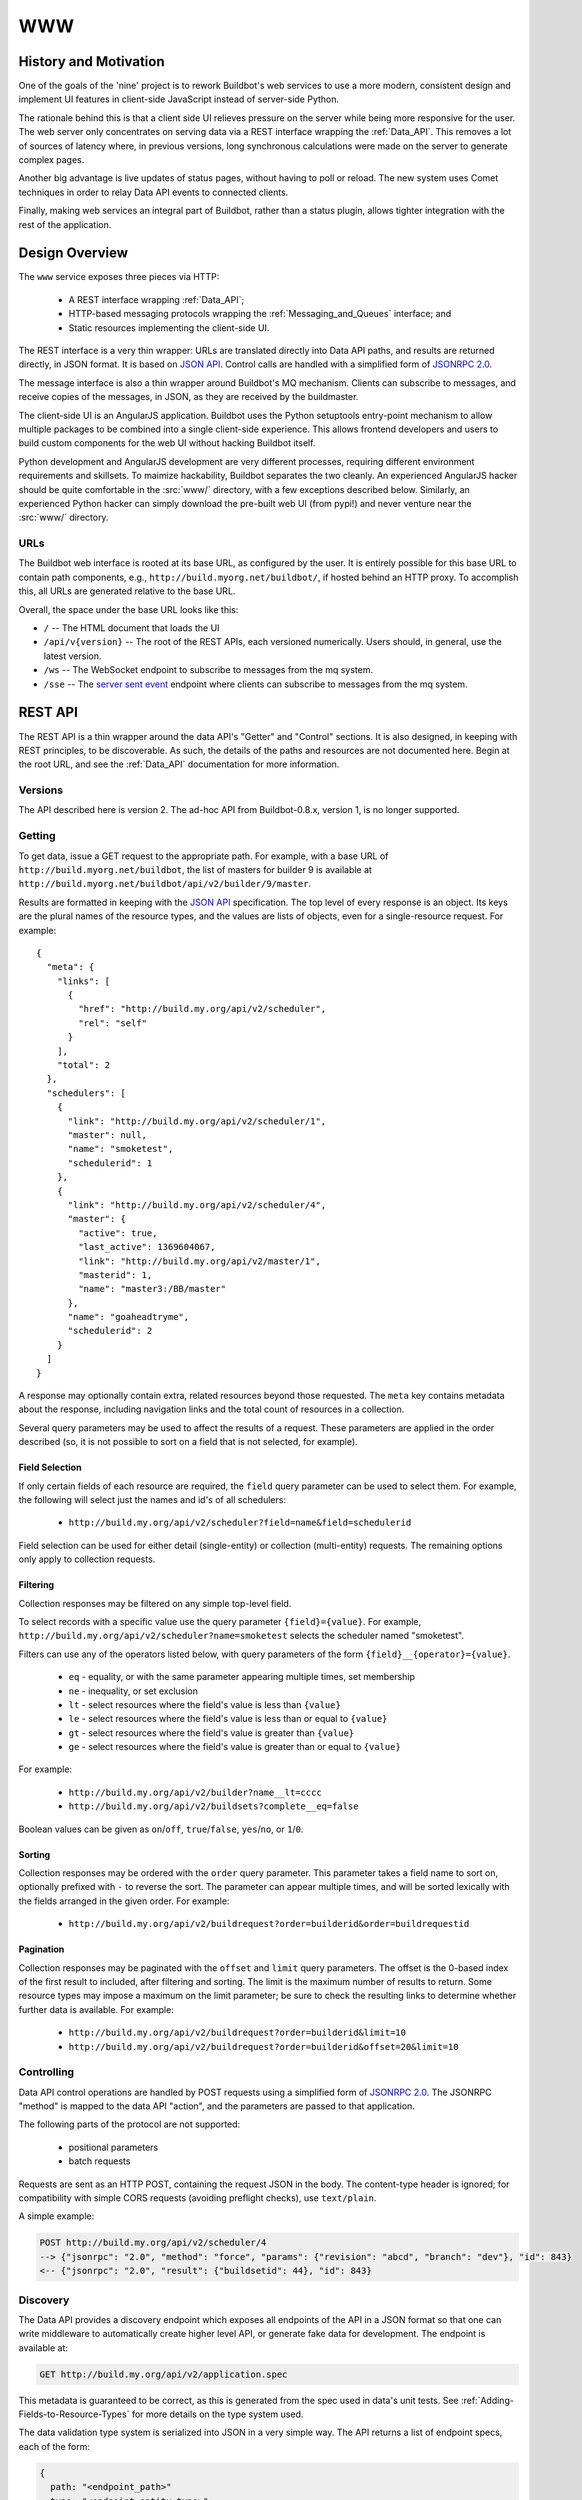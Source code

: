 .. _WWW:

WWW
===

History and Motivation
----------------------

One of the goals of the 'nine' project is to rework Buildbot's web services to use a more modern, consistent design and implement UI features in client-side JavaScript instead of server-side Python.

The rationale behind this is that a client side UI relieves pressure on the server while being more responsive for the user.
The web server only concentrates on serving data via a REST interface wrapping the :ref:`Data_API`.
This removes a lot of sources of latency where, in previous versions, long synchronous calculations were made on the server to generate complex pages.

Another big advantage is live updates of status pages, without having to poll or reload.
The new system uses Comet techniques in order to relay Data API events to connected clients.

Finally, making web services an integral part of Buildbot, rather than a status plugin, allows tighter integration with the rest of the application.

Design Overview
---------------

The ``www`` service exposes three pieces via HTTP:

 * A REST interface wrapping :ref:`Data_API`;
 * HTTP-based messaging protocols wrapping the :ref:`Messaging_and_Queues` interface; and
 * Static resources implementing the client-side UI.

The REST interface is a very thin wrapper: URLs are translated directly into Data API paths, and results are returned directly, in JSON format.
It is based on `JSON API <http://jsonapi.org/>`_.
Control calls are handled with a simplified form of `JSONRPC 2.0 <http://www.jsonrpc.org/specification>`_.

The message interface is also a thin wrapper around Buildbot's MQ mechanism.
Clients can subscribe to messages, and receive copies of the messages, in JSON, as they are received by the buildmaster.

The client-side UI is an AngularJS application.
Buildbot uses the Python setuptools entry-point mechanism to allow multiple packages to be combined into a single client-side experience.
This allows frontend developers and users to build custom components for the web UI without hacking Buildbot itself.

Python development and AngularJS development are very different processes, requiring different environment requirements and skillsets.
To maimize hackability, Buildbot separates the two cleanly.
An experienced AngularJS hacker should be quite comfortable in the :src:`www/` directory, with a few exceptions described below.
Similarly, an experienced Python hacker can simply download the pre-built web UI (from pypi!) and never venture near the :src:`www/` directory.

URLs
~~~~

The Buildbot web interface is rooted at its base URL, as configured by the user.
It is entirely possible for this base URL to contain path components, e.g., ``http://build.myorg.net/buildbot/``, if hosted behind an HTTP proxy.
To accomplish this, all URLs are generated relative to the base URL.

Overall, the space under the base URL looks like this:

* ``/`` -- The HTML document that loads the UI
* ``/api/v{version}`` -- The root of the REST APIs, each versioned numerically.
  Users should, in general, use the latest version.
* ``/ws`` -- The WebSocket endpoint to subscribe to messages from the mq system.
* ``/sse`` -- The `server sent event <http://en.wikipedia.org/wiki/Server-sent_events>`_ endpoint where clients can subscribe to messages from the mq system.

REST API
--------

The REST API is a thin wrapper around the data API's "Getter" and "Control" sections.
It is also designed, in keeping with REST principles, to be discoverable.
As such, the details of the paths and resources are not documented here.
Begin at the root URL, and see the :ref:`Data_API` documentation for more information.

Versions
~~~~~~~~

The API described here is version 2.
The ad-hoc API from Buildbot-0.8.x, version 1, is no longer supported.

Getting
~~~~~~~

To get data, issue a GET request to the appropriate path.
For example, with a base URL of ``http://build.myorg.net/buildbot``, the list of masters for builder 9 is available at ``http://build.myorg.net/buildbot/api/v2/builder/9/master``.

Results are formatted in keeping with the `JSON API <http://jsonapi.org/>`_ specification.
The top level of every response is an object.
Its keys are the plural names of the resource types, and the values are lists of objects, even for a single-resource request.
For example::

    {
      "meta": {
        "links": [
          {
            "href": "http://build.my.org/api/v2/scheduler",
            "rel": "self"
          }
        ],
        "total": 2
      },
      "schedulers": [
        {
          "link": "http://build.my.org/api/v2/scheduler/1",
          "master": null,
          "name": "smoketest",
          "schedulerid": 1
        },
        {
          "link": "http://build.my.org/api/v2/scheduler/4",
          "master": {
            "active": true,
            "last_active": 1369604067,
            "link": "http://build.my.org/api/v2/master/1",
            "masterid": 1,
            "name": "master3:/BB/master"
          },
          "name": "goaheadtryme",
          "schedulerid": 2
        }
      ]
    }

A response may optionally contain extra, related resources beyond those requested.
The ``meta`` key contains metadata about the response, including navigation links and the total count of resources in a collection.

Several query parameters may be used to affect the results of a request.
These parameters are applied in the order described (so, it is not possible to sort on a field that is not selected, for example).

Field Selection
...............

If only certain fields of each resource are required, the ``field`` query parameter can be used to select them.
For example, the following will select just the names and id's of all schedulers:

 * ``http://build.my.org/api/v2/scheduler?field=name&field=schedulerid``

Field selection can be used for either detail (single-entity) or collection (multi-entity) requests.
The remaining options only apply to collection requests.

Filtering
.........

Collection responses may be filtered on any simple top-level field.

To select records with a specific value use the query parameter ``{field}={value}``.
For example, ``http://build.my.org/api/v2/scheduler?name=smoketest`` selects the scheduler named "smoketest".

Filters can use any of the operators listed below, with query parameters of the form ``{field}__{operator}={value}``.

 * ``eq`` - equality, or with the same parameter appearing multiple times, set membership
 * ``ne`` - inequality, or set exclusion
 * ``lt`` - select resources where the field's value is less than ``{value}``
 * ``le`` - select resources where the field's value is less than or equal to ``{value}``
 * ``gt`` - select resources where the field's value is greater than ``{value}``
 * ``ge`` - select resources where the field's value is greater than or equal to ``{value}``

For example:

 * ``http://build.my.org/api/v2/builder?name__lt=cccc``
 * ``http://build.my.org/api/v2/buildsets?complete__eq=false``

Boolean values can be given as ``on``/``off``, ``true``/``false``, ``yes``/``no``, or ``1``/``0``.

Sorting
.......

Collection responses may be ordered with the ``order`` query parameter.
This parameter takes a field name to sort on, optionally prefixed with ``-`` to reverse the sort.
The parameter can appear multiple times, and will be sorted lexically with the fields arranged in the given order.
For example:

 * ``http://build.my.org/api/v2/buildrequest?order=builderid&order=buildrequestid``

Pagination
..........

Collection responses may be paginated with the ``offset`` and ``limit`` query parameters.
The offset is the 0-based index of the first result to included, after filtering and sorting.
The limit is the maximum number of results to return.
Some resource types may impose a maximum on the limit parameter; be sure to check the resulting links to determine whether further data is available.
For example:

 * ``http://build.my.org/api/v2/buildrequest?order=builderid&limit=10``
 * ``http://build.my.org/api/v2/buildrequest?order=builderid&offset=20&limit=10``

Controlling
~~~~~~~~~~~

Data API control operations are handled by POST requests using a simplified form of `JSONRPC 2.0 <http://www.jsonrpc.org/specification>`_.
The JSONRPC "method" is mapped to the data API "action", and the parameters are passed to that application.

The following parts of the protocol are not supported:

 * positional parameters
 * batch requests

Requests are sent as an HTTP POST, containing the request JSON in the body.
The content-type header is ignored; for compatibility with simple CORS requests (avoiding preflight checks), use ``text/plain``.

A simple example:

.. code-block:: none

    POST http://build.my.org/api/v2/scheduler/4
    --> {"jsonrpc": "2.0", "method": "force", "params": {"revision": "abcd", "branch": "dev"}, "id": 843}
    <-- {"jsonrpc": "2.0", "result": {"buildsetid": 44}, "id": 843}

.. _API-Discovery:

Discovery
~~~~~~~~~

The Data API provides a discovery endpoint which exposes all endpoints of the API in a JSON format so that one can write middleware to automatically create higher level API, or generate fake data for development.
The endpoint is available at:

.. code-block:: none

    GET http://build.my.org/api/v2/application.spec

This metadata is guaranteed to be correct, as this is generated from the spec used in data's unit tests.
See :ref:`Adding-Fields-to-Resource-Types` for more details on the type system used.

The data validation type system is serialized into JSON in a very simple way.
The API returns a list of endpoint specs, each of the form:

.. code-block:: javascript

    {
      path: "<endpoint_path>"
      type: "<endpoint_entity_type>"
      type_spec: "<endpoint_entity_type_spec>"
    }

The type spec encoding can have several forms:

* Entity or Dict

.. code-block:: javascript

    {
        ..
        type_spec: {
        type: "<type name>"
        fields: [
            {
            name: "<field name>"
            type: "<field type name>"
            type_spec: "<field type spec>"
            }, // [...]
        ]
        }
    }

* List

.. code-block:: javascript

    {
        ..
        type_spec: {
        type: "list"
        of: {

            type: "<field type name>"
            type_spec: "<field type spec>"
        }
    }

* Links

.. code-block:: javascript

    {
        ..
        type_spec: {
        type: "link"
        link_specs: [
            "<ep1 path>",
            "<ep2 path>", // [...]
        ]
    }

* Other base types

.. code-block:: javascript

    {
        ..
        type_spec: {
        type: "(string|integer|boolean|binary|identifier|jsonobject|sourced-properties)"
    }

Server-Side Session
-------------------

The web server keeps a session state for each user, keyed on a session cookie.
This session is available from ``request.getSession()``, and data is stored as attributes.
The following attributes may be available:

* ``user_info`` -- a dictionary maintained by the :doc:`authentication subsystem <auth>`.
  It may have the following information about the logged-in user:

  * ``username``
  * ``email``
  * ``full_name``
  * ``groups`` (a list of group names)

  As well as additional fields specific to the user info implementation.

  The contents of the ``user_info`` dictionary are made available to the UI as ``config.user``.

Message API
-----------

Currently messages are implemented with two protocols: WebSockets and `server sent event <http://en.wikipedia.org/wiki/Server-sent_events>`_.
This may be supplemented with other mechanisms before release.

WebSocket
~~~~~~~~~

WebSocket is a protocol for arbitrary messaging to and from browser.
As an HTTP extension, the protocol is not yet well supported by all HTTP proxy technologies. Although, it has been reported to work well used behind the https protocol. Only one WebSocket connection is needed per browser.

Client can connect using url ``ws[s]://<BB_BASE_URL>/ws``

The client can control which kind of messages he will receive using following message, encoded in json:

 * startConsuming: {'req': 'startConsuming', 'options': {}, 'path': ['change']}
   startConsuming events that match ``path``.

 * stopConsuming: {'req': 'stopConsuming', 'path': ['change']}
   stopConsuming events that match ``path``

Client will receive events as websocket frames encoded in json with following format:

   {'key':key, 'message':message}

Server Sent Events
~~~~~~~~~~~~~~~~~~

SSE is a simpler protocol than WebSockets and is more REST compliant. It uses the chunk-encoding HTTP feature to stream the events. SSE also does not works well behind enterprise proxy, unless you use the https protocol

Client can connect using following endpoints

 * ``http[s]://<BB_BASE_URL>/sse/listen/<path>``: Start listening to events on the http connection. Optionally setup a first event filter on ``<path>``. The first message send is a handshake, giving a uuid that can be used to add or remove event filters.
 * ``http[s]://<BB_BASE_URL>/sse/add/<uuid>/<path>``: Configure a sse session to add an event filter
 * ``http[s]://<BB_BASE_URL>/sse/remove/<uuid>/<path>``: Configure a sse session to remove an event filter

Note that if a load balancer is setup as a front end to buildbot web masters, the load balancer must be configured to always use the same master given a client ip address for /sse endpoint.

Client will receive events as sse events, encoded with following format:

.. code-block:: none

  event: event
  data: {'key': <key>, 'message': <message>}

The first event received is a handshake, and is used to inform the client about uuid to use for configuring additional event filters

.. code-block:: none

  event: handshake
  data: <uuid>


JavaScript Application
----------------------

The client side of the web UI is written in JavaScript and based on the AngularJS framework and concepts.

This is a `Single Page Application" <http://en.wikipedia.org/wiki/Single-page_application>`_
All Buildbot pages are loaded from the same path, at the master's base URL.
The actual content of the page is dictated by the fragment in the URL (the portion following the ``#`` character).
Using the fragment is a common JS techique to avoid reloading the whole page over HTTP when the user changes the URI or clicks a link.

AngularJS
~~~~~~~~~

The best place to learn about AngularJS is `its own documentation <http://docs.angularjs.org/guide/>`_,

AngularJS strong points are:

 * A very powerful `MVC system <http://docs.angularjs.org/guide/concepts>`_ allowing automatic update of the UI, when
   data changes
 * A `Testing Framework and philosophy <http://docs.angularjs.org/guide/dev_guide.e2e-testing>`_
 * A `deferred system <http://docs.angularjs.org/api/ng.$q>`_ similar to the one from Twisted.
 * A `fast growing community and ecosystem <http://builtwith.angularjs.org/>`_

On top of Angular we use nodeJS tools to ease development
 * gulp buildsystem, seemlessly build the app, can watch files for modification, rebuild and reload browser in dev mode.
   In production mode, the buildsystem minifies html, css and js, so that the final app is only 3 files to download (+img).
 * `coffeescript <http://coffeescript.org/>`_, a very expressive langage, preventing some of the major traps of JS.
 * `jade template langage <http://jade-lang.com/>`_, adds syntax sugar and readbility to angular html templates.
 * `Bootstrap <http://getbootstrap.com/>`_ is a css library providing know good basis for our styles.
 * `Font Awesome <http://fortawesome.github.com/Font-Awesome/>`_ is a coherent and large icon library

modules we may or may not want to include:
 * `momentjs <http://momentjs.com/>`_ is a library implementing human readable relative timings (e.g. "one hour ago")
 * `ngGrid <http://angular-ui.github.com/ng-grid/>`_ is a grid system for full featured searcheable/sortable/csv exportable grids
 * `angular-UI <http://angular-ui.github.com/>`_ is a collection of jquery based directives and filters. Probably not very useful for us
 * `JQuery <http://jquery.com/>`_ the well known JS framework, allows all sort of dom manipulation. Having it inside
   allows for all kind of hacks we may want to avoid.

Extensibility
~~~~~~~~~~~~~

Buildbot UI is designed for extensibility. The base application should be pretty minimal, and only include very basic status pages. Base application cannot be disabled so any page not absolutely necessary should be put in plugins.

Some Web plugins are maintained inside buildbot's git repository, but this is absolutely not necessary. Unofficial plugins are encouraged, please be creative!

Please look at official plugins for working samples.

Typical plugin source code layout is:

.. code-block:: bash

    setup.py                     # standard setup script. Most plugins should use the same boilerplate, which helps building guanlecoja app as part of the setup. Minimal adaptation is needed
    <pluginname>/__init__.py     # python entrypoint. Must contain an "ep" variable of type buildbot.www.plugin.Application. Minimal adaptation is needed
    guanlecoja/config.coffee     # Configuration for guanlecoja. Few changes are needed here. Please see guanlecoja docs for details.
    src/..                       # source code for the angularjs application. See guanlecoja doc for more info of how it is working.
    package.json                 # declares npm dependency. normallly, only guanlecoja is needed. Typically, no change needed
    gulpfile.js                  # entrypoint for gulp, should be a one line call to guanlecoja. Typically, no change needed
    MANIFEST.in                  # needed by setup.py for sdist generation. You need to adapt this file to match the name of your plugin


Plugins are packaged as python entry-points for the buildbot.www namespace. The python part is defined in the `buildbot.www.plugin` module. The entrypoint must contain a twisted.web Resource, that is populated in the web server in `/<pluginname>/`.

The front-end part of the plugin system automatically loads `/<pluginname>/scripts.js` and `/<pluginname>/styles.css` into the angular.js application. The scripts.js files can register itself as a dependency to the main "app" module, register some new states to $stateProvider, or new menu items via glMenuProvider.

The entrypoint being a Resource, nothing forbids plugin writers to add more REST apis in `/<pluginname>/api`. You are even not restricted to twisted, and could even `load a wsgi application using flask, django, etc <http://twistedmatrix.com/documents/13.1.0/web/howto/web-in-60/wsgi.html>`_.


.. _Routing:

Routing
~~~~~~~

AngularJS uses router to match URL and choose which page to display. The router we use is ui.router. Menu is managed by guanlecoja-ui's glMenuProvider. Please look at ui.router, and guanlecoja-ui documentation for details.

Typically, a route regitration will look like following example.

.. code-block:: coffeescript

    # ng-classify declaration. Declares a config class
    class State extends Config
        # Dependancy injection: we inject $stateProvider and glMenuServiceProvider
        constructor: ($stateProvider, glMenuServiceProvider) ->

            # Name of the state
            name = 'console'

            # Menu configuration.
            glMenuServiceProvider.addGroup
                name: name
                caption: 'Console View'     # text of the menu
                icon: 'exclamation-circle'  # icon, from Font-Awesome
                order: 5                    # order in the menu, as menu are declared in several places, we need this to control menu order

            # Configuration for the menu-item, here we only have one menu item per menu, glMenuProvider won't create submenus
            cfg =
                group: name
                caption: 'Console View'

            # Register new state
            state =
                controller: "#{name}Controller"
                controllerAs: "c"
                templateUrl: "console_view/views/#{name}.html"
                name: name
                url: "/#{name}"
                data: cfg

            $stateProvider.state(state)


Directives
~~~~~~~~~~

We use angular directives as much as possible to implement reusable UI components.

Services
~~~~~~~~

BuildbotService
...............

BuildbotService is the base service for accessing to the buildbot data api.
It uses and is derivated from `restangular <https://github.com/mgonto/restangular/blob/master/README.md>`_.
Restangular offers nice semantics around nested REST endpoints. Please see restangular documentation for overview on how it works.

BuildbotService adds serveral methods to restangular objects in order to integrate it with EventSource.
The idea is to simplifify automatic update of the $scope based on events happening on a given data endpoint

.. code-block:: coffeescript

    # Following code will get initial data from 'api/v2/build/1/step/2'
    # and register to events from 'sse/build/1/step/2'
    # Up to the template to specify what to display

    buildbotService.one("build", 1).one("step", 2).bind($scope)

Difference with restangular is all restangular objects are reused, i.e. if you are calling bind() twice on the same
object, no additionnal ressource is gathered via http.

Several methods are added to each "restangularized" objects, aside from get(), put(), delete(), etc.:

    * ``.bind($scope, opts)``

        bind the api results to the $scope, automatically listening to events on this endpoint, and modifying the $scope object accordingly.
        This method automatically references the scopes where the data is used, and will remove the reference when the $scope is destoyed.
        When no scope is referencing the data anymore, the service will wait a configurable amount of time, and stop listening to associated events.
        As a result, the service will loose real-time track of the underlying data, so any subsequent call to bind() will trigger another http requests to get updated data.
        This delayed event unregister mechanism enables better user experience. When user is going back and forth between several pages, chances are that the data is still on-track, so the page will be displayed instantly.

        ``bind()`` takes several optional parameters in ``opts``:

        * ``dest`` (defaults to $scope): object where to store the results

        * ``ismutable``(defaults to always false): ``(elem) ->`` function used to know if the object will not evolve anymore (so no need to register to events)

        * ``onchild``: ``(child) ->`` function called for each child, at init time, and when new child is detected through events.
            This can be used to get more data derived from a list. The child received are restangular elements

    * ``.on(eventtype, callback)``

        Listen to events for this endpoint. When bind() semantic is not useful enough, you can use this lower level api.

    * ``.some(route, queryParams)``

        like .all(), but allows to specify query parameters

        * ``queryParams`` : query parameters used to filter the results of a list api


    * ``.control(method, params)``

        Call the control data api. This builds up a POST with jsonapi encoded parameters

RecentStorage
.............
The service provides methods for adding, retrieving and clearing recently viewed builders and builds.
It uses IndexedDB to store data inside the user’s browser. You can see the list of supported browsers here: http://caniuse.com/indexeddb.

builder and build object properties:
    * ``link`` - string: this specifies the builder’s or build’s link

    * ``caption`` - string: this specifies the builder’s or build’s shown caption

Sample:

.. code-block:: coffeescript

    {
        link: '#/builders/1'
        caption: 'Mac'
    }

Methods:

    * ``.addBuild(build)``: stores the build passed as argument

    * ``.addBuild(builder)``: stores the builder passed as argument

    * ``.getBuilds()``: returns a promise, the result will be an array of builds when the promise is resolved
        example:

        .. code-block:: coffeescript

            recentStorage.getBuilds().then (e) ->
                $scope.builds = e

    * ``.getBuilders()``: returns a promise, the result will be an array of builders when the promise is resolved
        example:

        .. code-block:: coffeescript

            recentStorage.getBuilders().then (e) ->
                $scope.builders = e

    * ``.getAll()``: returns a promise, the result will be an object with two fields, recent_builds and recent_builders
        example:

        .. code-block:: coffeescript

            recentStorage.getAll().then (e) ->
                $scope.builds = e.recent_builds
                $scope.builders = e.recent_builders

    * ``.clearAll()``: removes the stored builds and builders
        example:

        .. code-block:: coffeescript

            recentStorage.clearAll()


Mocks and testing utils
~~~~~~~~~~~~~~~~~~~~~~~

httpMock.coffee
...............

This modules adds ``decorateHttpBackend($httpBackend)`` to the global namespace. This function decorate the $httpBackend with additional functionality:

    * ``.expectDataGET(ep, {nItems:<int or undefined>, override: <fn or undefined>})``

       automatically create a GET expectation to the data api, given the data spec
       Options available are:

       * ``nItems``: if defined, this will generate a collection of nItems instead of single value

       * ``override``: a custom function to override the resulting generated data

       Example: ``$httpBackend.expectDataGET("change", {nItems:2, override: (val) -> val[1].id=4 })``
       will create 2 changes, but the id of the second change will be overridden to 4

Linking with Buildbot
~~~~~~~~~~~~~~~~~~~~~

A running buildmaster needs to be able to find the JavaScript source code it needs to serve the UI.
This needs to work in a variety of contexts - Python development, JavaScript development, and end-user installations.
To accomplish this, the grunt build process finishes by bundling all of the static data into a Python distribution tarball, along with a little bit of Python glue.
The Python glue implements the interface described below, with some care taken to handle multiple contexts.
The :src:`www/grunt.js`, :src:`www/setup.py`, and :src:`www/buildbot_www.py` scripts are carefully coordinated.


Hacking Quick-Start
-------------------

This section describes how to get set up quickly to hack on the JavaScript UI.
It does not assume familiarity with Python, although a Python installation is required, as well as ``virtualenv``.
You will also need ``NodeJS``, and ``npm`` installed.

Prerequisites
~~~~~~~~~~~~~

* Install latest release of node.js.

http://nodejs.org/ is a good start for windows and osx.

For linux, as node.js is evolving very fast, distros versions are often too old. For ubuntu, for example, you want to use following ppa:

.. code-block:: none

    sudo add-apt-repository -y ppa:chris-lea/node.js

Please feel free to update this documentation for other distros.


* Install gulp globally. Gulp is the build system used for coffeescript development.

.. code-block:: none

    sudo npm install -g gulp

Hacking the Buildbot JavaScript
~~~~~~~~~~~~~~~~~~~~~~~~~~~~~~~

To effectively hack on the Buildbot JavaScript, you'll need a running Buildmaster, configured to operate out of the source directory (unless you like editing minified JS).
Start by cloning the project and its git submodules:

.. code-block:: none

    git clone git://github.com/buildbot/buildbot.git

In the root of the source tree, create and activate a virtualenv to install everything in:

.. code-block:: none

    virtualenv sandbox
    source sandbox/bin/activate

This creates an isolated Python environment in which you can install packages without affecting other parts of the system.
You should see ``(sandbox)`` in your shell prompt, indicating the sandbox is activated.

Next, install the Buildbot-WWW and Buildbot packages using ``--editable``, which means that they should execute from the source directory.

.. code-block:: none

    pip install --editable pkg
    pip install --editable master/
    make frontend

This will fetch a number of dependencies from pypi, the Python package repository.
This will also fetch a bunch a bunch of node.js dependencies used for building the web application,
and a bunch of client side js dependencies, with bower

Now you'll need to create a master instance.
For a bit more detail, see the Buildbot tutorial (:ref:`first-run-label`).

.. code-block:: none

    buildbot create-master sandbox/testmaster
    mv sandbox/testmaster/master.cfg.sample sandbox/testmaster/master.cfg
    buildbot start sandbox/testmaster

If all goes well, the master will start up and begin running in the background.
As you just installed www in editable mode (aka 'develop' mode), setup.py did build
the web site in prod mode, so the everything is minified, making it hard to debug.

When doing web development, you usually run:

.. code-block:: none

    cd www/base
    gulp dev

This will compile the base webapp in development mode, and automatically rebuild when files change.

Guanlecoja
----------

Buildbot's build environment has been factorized for reuse in other projects and plugins, and is callsed Guanlecoja.

The documentation and meaning of this name is maintained in Guanlecoja's own site. https://github.com/buildbot/guanlecoja/


Testing Setup
-------------

buildbot_www uses `Karma <http://karma-runner.github.io>`_ to run the coffeescript test suite. This is the official test framework made for angular.js
We dont run the front-end testsuite inside the python 'trial' test suite, because testing python and JS is technically very different.

Karma needs a browser to run the unit test in. It supports all the major browsers. Given our current experience, we did not see any bugs yet that would only happen on a particular browser this is the reason that at the moment, only headless browser "PhantomJS" is used for testing.

We enforce that the tests are run all the time after build. This does not impact the build time by a great factor, and simplify the workflow.

In some case, this might not be desirable, for example if you run the build on headless system, without X. PhantomJS, even if it is headless needs a X server like xvfb. In the case where you are having difficulties to run Phantomjs, you can build without the tests using the command:

.. code-block:: none

    gulp prod --notests


Debug with karma
~~~~~~~~~~~~~~~~
``console.log`` is available via karma. In order to debug the unit tests, you can
also use the global variable ``dump``, which dumps any object for inspection in the console.
this can be handy to be sure that you dont let debug logs in your code to always use ``dump``

